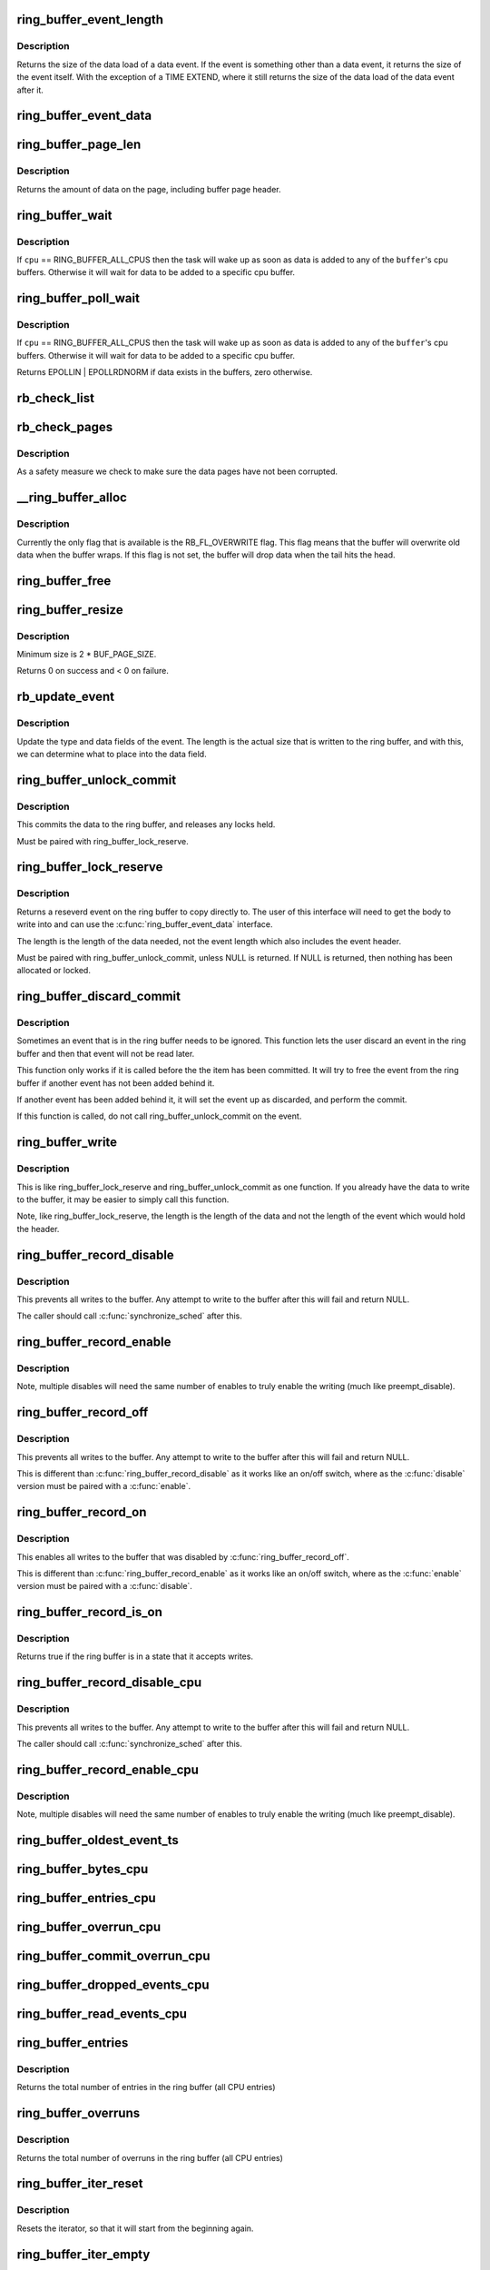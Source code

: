 .. -*- coding: utf-8; mode: rst -*-
.. src-file: kernel/trace/ring_buffer.c

.. _`ring_buffer_event_length`:

ring_buffer_event_length
========================

.. c:function:: unsigned ring_buffer_event_length(struct ring_buffer_event *event)

    return the length of the event

    :param struct ring_buffer_event \*event:
        the event to get the length of

.. _`ring_buffer_event_length.description`:

Description
-----------

Returns the size of the data load of a data event.
If the event is something other than a data event, it
returns the size of the event itself. With the exception
of a TIME EXTEND, where it still returns the size of the
data load of the data event after it.

.. _`ring_buffer_event_data`:

ring_buffer_event_data
======================

.. c:function:: void *ring_buffer_event_data(struct ring_buffer_event *event)

    return the data of the event

    :param struct ring_buffer_event \*event:
        the event to get the data from

.. _`ring_buffer_page_len`:

ring_buffer_page_len
====================

.. c:function:: size_t ring_buffer_page_len(void *page)

    the size of data on the page.

    :param void \*page:
        The page to read

.. _`ring_buffer_page_len.description`:

Description
-----------

Returns the amount of data on the page, including buffer page header.

.. _`ring_buffer_wait`:

ring_buffer_wait
================

.. c:function:: int ring_buffer_wait(struct ring_buffer *buffer, int cpu, bool full)

    wait for input to the ring buffer

    :param struct ring_buffer \*buffer:
        buffer to wait on

    :param int cpu:
        the cpu buffer to wait on

    :param bool full:
        wait until a full page is available, if \ ``cpu``\  != RING_BUFFER_ALL_CPUS

.. _`ring_buffer_wait.description`:

Description
-----------

If \ ``cpu``\  == RING_BUFFER_ALL_CPUS then the task will wake up as soon
as data is added to any of the \ ``buffer``\ 's cpu buffers. Otherwise
it will wait for data to be added to a specific cpu buffer.

.. _`ring_buffer_poll_wait`:

ring_buffer_poll_wait
=====================

.. c:function:: __poll_t ring_buffer_poll_wait(struct ring_buffer *buffer, int cpu, struct file *filp, poll_table *poll_table)

    poll on buffer input

    :param struct ring_buffer \*buffer:
        buffer to wait on

    :param int cpu:
        the cpu buffer to wait on

    :param struct file \*filp:
        the file descriptor

    :param poll_table \*poll_table:
        The poll descriptor

.. _`ring_buffer_poll_wait.description`:

Description
-----------

If \ ``cpu``\  == RING_BUFFER_ALL_CPUS then the task will wake up as soon
as data is added to any of the \ ``buffer``\ 's cpu buffers. Otherwise
it will wait for data to be added to a specific cpu buffer.

Returns EPOLLIN \| EPOLLRDNORM if data exists in the buffers,
zero otherwise.

.. _`rb_check_list`:

rb_check_list
=============

.. c:function:: int rb_check_list(struct ring_buffer_per_cpu *cpu_buffer, struct list_head *list)

    make sure a pointer to a list has the last bits zero

    :param struct ring_buffer_per_cpu \*cpu_buffer:
        *undescribed*

    :param struct list_head \*list:
        *undescribed*

.. _`rb_check_pages`:

rb_check_pages
==============

.. c:function:: int rb_check_pages(struct ring_buffer_per_cpu *cpu_buffer)

    integrity check of buffer pages

    :param struct ring_buffer_per_cpu \*cpu_buffer:
        CPU buffer with pages to test

.. _`rb_check_pages.description`:

Description
-----------

As a safety measure we check to make sure the data pages have not
been corrupted.

.. _`__ring_buffer_alloc`:

__ring_buffer_alloc
===================

.. c:function:: struct ring_buffer *__ring_buffer_alloc(unsigned long size, unsigned flags, struct lock_class_key *key)

    allocate a new ring_buffer

    :param unsigned long size:
        the size in bytes per cpu that is needed.

    :param unsigned flags:
        attributes to set for the ring buffer.

    :param struct lock_class_key \*key:
        *undescribed*

.. _`__ring_buffer_alloc.description`:

Description
-----------

Currently the only flag that is available is the RB_FL_OVERWRITE
flag. This flag means that the buffer will overwrite old data
when the buffer wraps. If this flag is not set, the buffer will
drop data when the tail hits the head.

.. _`ring_buffer_free`:

ring_buffer_free
================

.. c:function:: void ring_buffer_free(struct ring_buffer *buffer)

    free a ring buffer.

    :param struct ring_buffer \*buffer:
        the buffer to free.

.. _`ring_buffer_resize`:

ring_buffer_resize
==================

.. c:function:: int ring_buffer_resize(struct ring_buffer *buffer, unsigned long size, int cpu_id)

    resize the ring buffer

    :param struct ring_buffer \*buffer:
        the buffer to resize.

    :param unsigned long size:
        the new size.

    :param int cpu_id:
        the cpu buffer to resize

.. _`ring_buffer_resize.description`:

Description
-----------

Minimum size is 2 \* BUF_PAGE_SIZE.

Returns 0 on success and < 0 on failure.

.. _`rb_update_event`:

rb_update_event
===============

.. c:function:: void rb_update_event(struct ring_buffer_per_cpu *cpu_buffer, struct ring_buffer_event *event, struct rb_event_info *info)

    update event type and data

    :param struct ring_buffer_per_cpu \*cpu_buffer:
        *undescribed*

    :param struct ring_buffer_event \*event:
        the event to update

    :param struct rb_event_info \*info:
        *undescribed*

.. _`rb_update_event.description`:

Description
-----------

Update the type and data fields of the event. The length
is the actual size that is written to the ring buffer,
and with this, we can determine what to place into the
data field.

.. _`ring_buffer_unlock_commit`:

ring_buffer_unlock_commit
=========================

.. c:function:: int ring_buffer_unlock_commit(struct ring_buffer *buffer, struct ring_buffer_event *event)

    commit a reserved

    :param struct ring_buffer \*buffer:
        The buffer to commit to

    :param struct ring_buffer_event \*event:
        The event pointer to commit.

.. _`ring_buffer_unlock_commit.description`:

Description
-----------

This commits the data to the ring buffer, and releases any locks held.

Must be paired with ring_buffer_lock_reserve.

.. _`ring_buffer_lock_reserve`:

ring_buffer_lock_reserve
========================

.. c:function:: struct ring_buffer_event *ring_buffer_lock_reserve(struct ring_buffer *buffer, unsigned long length)

    reserve a part of the buffer

    :param struct ring_buffer \*buffer:
        the ring buffer to reserve from

    :param unsigned long length:
        the length of the data to reserve (excluding event header)

.. _`ring_buffer_lock_reserve.description`:

Description
-----------

Returns a reseverd event on the ring buffer to copy directly to.
The user of this interface will need to get the body to write into
and can use the \ :c:func:`ring_buffer_event_data`\  interface.

The length is the length of the data needed, not the event length
which also includes the event header.

Must be paired with ring_buffer_unlock_commit, unless NULL is returned.
If NULL is returned, then nothing has been allocated or locked.

.. _`ring_buffer_discard_commit`:

ring_buffer_discard_commit
==========================

.. c:function:: void ring_buffer_discard_commit(struct ring_buffer *buffer, struct ring_buffer_event *event)

    discard an event that has not been committed

    :param struct ring_buffer \*buffer:
        the ring buffer

    :param struct ring_buffer_event \*event:
        non committed event to discard

.. _`ring_buffer_discard_commit.description`:

Description
-----------

Sometimes an event that is in the ring buffer needs to be ignored.
This function lets the user discard an event in the ring buffer
and then that event will not be read later.

This function only works if it is called before the the item has been
committed. It will try to free the event from the ring buffer
if another event has not been added behind it.

If another event has been added behind it, it will set the event
up as discarded, and perform the commit.

If this function is called, do not call ring_buffer_unlock_commit on
the event.

.. _`ring_buffer_write`:

ring_buffer_write
=================

.. c:function:: int ring_buffer_write(struct ring_buffer *buffer, unsigned long length, void *data)

    write data to the buffer without reserving

    :param struct ring_buffer \*buffer:
        The ring buffer to write to.

    :param unsigned long length:
        The length of the data being written (excluding the event header)

    :param void \*data:
        The data to write to the buffer.

.. _`ring_buffer_write.description`:

Description
-----------

This is like ring_buffer_lock_reserve and ring_buffer_unlock_commit as
one function. If you already have the data to write to the buffer, it
may be easier to simply call this function.

Note, like ring_buffer_lock_reserve, the length is the length of the data
and not the length of the event which would hold the header.

.. _`ring_buffer_record_disable`:

ring_buffer_record_disable
==========================

.. c:function:: void ring_buffer_record_disable(struct ring_buffer *buffer)

    stop all writes into the buffer

    :param struct ring_buffer \*buffer:
        The ring buffer to stop writes to.

.. _`ring_buffer_record_disable.description`:

Description
-----------

This prevents all writes to the buffer. Any attempt to write
to the buffer after this will fail and return NULL.

The caller should call \ :c:func:`synchronize_sched`\  after this.

.. _`ring_buffer_record_enable`:

ring_buffer_record_enable
=========================

.. c:function:: void ring_buffer_record_enable(struct ring_buffer *buffer)

    enable writes to the buffer

    :param struct ring_buffer \*buffer:
        The ring buffer to enable writes

.. _`ring_buffer_record_enable.description`:

Description
-----------

Note, multiple disables will need the same number of enables
to truly enable the writing (much like preempt_disable).

.. _`ring_buffer_record_off`:

ring_buffer_record_off
======================

.. c:function:: void ring_buffer_record_off(struct ring_buffer *buffer)

    stop all writes into the buffer

    :param struct ring_buffer \*buffer:
        The ring buffer to stop writes to.

.. _`ring_buffer_record_off.description`:

Description
-----------

This prevents all writes to the buffer. Any attempt to write
to the buffer after this will fail and return NULL.

This is different than \ :c:func:`ring_buffer_record_disable`\  as
it works like an on/off switch, where as the \ :c:func:`disable`\  version
must be paired with a \ :c:func:`enable`\ .

.. _`ring_buffer_record_on`:

ring_buffer_record_on
=====================

.. c:function:: void ring_buffer_record_on(struct ring_buffer *buffer)

    restart writes into the buffer

    :param struct ring_buffer \*buffer:
        The ring buffer to start writes to.

.. _`ring_buffer_record_on.description`:

Description
-----------

This enables all writes to the buffer that was disabled by
\ :c:func:`ring_buffer_record_off`\ .

This is different than \ :c:func:`ring_buffer_record_enable`\  as
it works like an on/off switch, where as the \ :c:func:`enable`\  version
must be paired with a \ :c:func:`disable`\ .

.. _`ring_buffer_record_is_on`:

ring_buffer_record_is_on
========================

.. c:function:: int ring_buffer_record_is_on(struct ring_buffer *buffer)

    return true if the ring buffer can write

    :param struct ring_buffer \*buffer:
        The ring buffer to see if write is enabled

.. _`ring_buffer_record_is_on.description`:

Description
-----------

Returns true if the ring buffer is in a state that it accepts writes.

.. _`ring_buffer_record_disable_cpu`:

ring_buffer_record_disable_cpu
==============================

.. c:function:: void ring_buffer_record_disable_cpu(struct ring_buffer *buffer, int cpu)

    stop all writes into the cpu_buffer

    :param struct ring_buffer \*buffer:
        The ring buffer to stop writes to.

    :param int cpu:
        The CPU buffer to stop

.. _`ring_buffer_record_disable_cpu.description`:

Description
-----------

This prevents all writes to the buffer. Any attempt to write
to the buffer after this will fail and return NULL.

The caller should call \ :c:func:`synchronize_sched`\  after this.

.. _`ring_buffer_record_enable_cpu`:

ring_buffer_record_enable_cpu
=============================

.. c:function:: void ring_buffer_record_enable_cpu(struct ring_buffer *buffer, int cpu)

    enable writes to the buffer

    :param struct ring_buffer \*buffer:
        The ring buffer to enable writes

    :param int cpu:
        The CPU to enable.

.. _`ring_buffer_record_enable_cpu.description`:

Description
-----------

Note, multiple disables will need the same number of enables
to truly enable the writing (much like preempt_disable).

.. _`ring_buffer_oldest_event_ts`:

ring_buffer_oldest_event_ts
===========================

.. c:function:: u64 ring_buffer_oldest_event_ts(struct ring_buffer *buffer, int cpu)

    get the oldest event timestamp from the buffer

    :param struct ring_buffer \*buffer:
        The ring buffer

    :param int cpu:
        The per CPU buffer to read from.

.. _`ring_buffer_bytes_cpu`:

ring_buffer_bytes_cpu
=====================

.. c:function:: unsigned long ring_buffer_bytes_cpu(struct ring_buffer *buffer, int cpu)

    get the number of bytes consumed in a cpu buffer

    :param struct ring_buffer \*buffer:
        The ring buffer

    :param int cpu:
        The per CPU buffer to read from.

.. _`ring_buffer_entries_cpu`:

ring_buffer_entries_cpu
=======================

.. c:function:: unsigned long ring_buffer_entries_cpu(struct ring_buffer *buffer, int cpu)

    get the number of entries in a cpu buffer

    :param struct ring_buffer \*buffer:
        The ring buffer

    :param int cpu:
        The per CPU buffer to get the entries from.

.. _`ring_buffer_overrun_cpu`:

ring_buffer_overrun_cpu
=======================

.. c:function:: unsigned long ring_buffer_overrun_cpu(struct ring_buffer *buffer, int cpu)

    get the number of overruns caused by the ring buffer wrapping around (only if RB_FL_OVERWRITE is on).

    :param struct ring_buffer \*buffer:
        The ring buffer

    :param int cpu:
        The per CPU buffer to get the number of overruns from

.. _`ring_buffer_commit_overrun_cpu`:

ring_buffer_commit_overrun_cpu
==============================

.. c:function:: unsigned long ring_buffer_commit_overrun_cpu(struct ring_buffer *buffer, int cpu)

    get the number of overruns caused by commits failing due to the buffer wrapping around while there are uncommitted events, such as during an interrupt storm.

    :param struct ring_buffer \*buffer:
        The ring buffer

    :param int cpu:
        The per CPU buffer to get the number of overruns from

.. _`ring_buffer_dropped_events_cpu`:

ring_buffer_dropped_events_cpu
==============================

.. c:function:: unsigned long ring_buffer_dropped_events_cpu(struct ring_buffer *buffer, int cpu)

    get the number of dropped events caused by the ring buffer filling up (only if RB_FL_OVERWRITE is off).

    :param struct ring_buffer \*buffer:
        The ring buffer

    :param int cpu:
        The per CPU buffer to get the number of overruns from

.. _`ring_buffer_read_events_cpu`:

ring_buffer_read_events_cpu
===========================

.. c:function:: unsigned long ring_buffer_read_events_cpu(struct ring_buffer *buffer, int cpu)

    get the number of events successfully read

    :param struct ring_buffer \*buffer:
        The ring buffer

    :param int cpu:
        The per CPU buffer to get the number of events read

.. _`ring_buffer_entries`:

ring_buffer_entries
===================

.. c:function:: unsigned long ring_buffer_entries(struct ring_buffer *buffer)

    get the number of entries in a buffer

    :param struct ring_buffer \*buffer:
        The ring buffer

.. _`ring_buffer_entries.description`:

Description
-----------

Returns the total number of entries in the ring buffer
(all CPU entries)

.. _`ring_buffer_overruns`:

ring_buffer_overruns
====================

.. c:function:: unsigned long ring_buffer_overruns(struct ring_buffer *buffer)

    get the number of overruns in buffer

    :param struct ring_buffer \*buffer:
        The ring buffer

.. _`ring_buffer_overruns.description`:

Description
-----------

Returns the total number of overruns in the ring buffer
(all CPU entries)

.. _`ring_buffer_iter_reset`:

ring_buffer_iter_reset
======================

.. c:function:: void ring_buffer_iter_reset(struct ring_buffer_iter *iter)

    reset an iterator

    :param struct ring_buffer_iter \*iter:
        The iterator to reset

.. _`ring_buffer_iter_reset.description`:

Description
-----------

Resets the iterator, so that it will start from the beginning
again.

.. _`ring_buffer_iter_empty`:

ring_buffer_iter_empty
======================

.. c:function:: int ring_buffer_iter_empty(struct ring_buffer_iter *iter)

    check if an iterator has no more to read

    :param struct ring_buffer_iter \*iter:
        The iterator to check

.. _`ring_buffer_peek`:

ring_buffer_peek
================

.. c:function:: struct ring_buffer_event *ring_buffer_peek(struct ring_buffer *buffer, int cpu, u64 *ts, unsigned long *lost_events)

    peek at the next event to be read

    :param struct ring_buffer \*buffer:
        The ring buffer to read

    :param int cpu:
        The cpu to peak at

    :param u64 \*ts:
        The timestamp counter of this event.

    :param unsigned long \*lost_events:
        a variable to store if events were lost (may be NULL)

.. _`ring_buffer_peek.description`:

Description
-----------

This will return the event that will be read next, but does
not consume the data.

.. _`ring_buffer_iter_peek`:

ring_buffer_iter_peek
=====================

.. c:function:: struct ring_buffer_event *ring_buffer_iter_peek(struct ring_buffer_iter *iter, u64 *ts)

    peek at the next event to be read

    :param struct ring_buffer_iter \*iter:
        The ring buffer iterator

    :param u64 \*ts:
        The timestamp counter of this event.

.. _`ring_buffer_iter_peek.description`:

Description
-----------

This will return the event that will be read next, but does
not increment the iterator.

.. _`ring_buffer_consume`:

ring_buffer_consume
===================

.. c:function:: struct ring_buffer_event *ring_buffer_consume(struct ring_buffer *buffer, int cpu, u64 *ts, unsigned long *lost_events)

    return an event and consume it

    :param struct ring_buffer \*buffer:
        The ring buffer to get the next event from

    :param int cpu:
        the cpu to read the buffer from

    :param u64 \*ts:
        a variable to store the timestamp (may be NULL)

    :param unsigned long \*lost_events:
        a variable to store if events were lost (may be NULL)

.. _`ring_buffer_consume.description`:

Description
-----------

Returns the next event in the ring buffer, and that event is consumed.
Meaning, that sequential reads will keep returning a different event,
and eventually empty the ring buffer if the producer is slower.

.. _`ring_buffer_read_prepare`:

ring_buffer_read_prepare
========================

.. c:function:: struct ring_buffer_iter *ring_buffer_read_prepare(struct ring_buffer *buffer, int cpu)

    Prepare for a non consuming read of the buffer

    :param struct ring_buffer \*buffer:
        The ring buffer to read from

    :param int cpu:
        The cpu buffer to iterate over

.. _`ring_buffer_read_prepare.description`:

Description
-----------

This performs the initial preparations necessary to iterate
through the buffer.  Memory is allocated, buffer recording
is disabled, and the iterator pointer is returned to the caller.

Disabling buffer recordng prevents the reading from being
corrupted. This is not a consuming read, so a producer is not
expected.

After a sequence of ring_buffer_read_prepare calls, the user is
expected to make at least one call to ring_buffer_read_prepare_sync.
Afterwards, ring_buffer_read_start is invoked to get things going
for real.

This overall must be paired with ring_buffer_read_finish.

.. _`ring_buffer_read_prepare_sync`:

ring_buffer_read_prepare_sync
=============================

.. c:function:: void ring_buffer_read_prepare_sync( void)

    Synchronize a set of prepare calls

    :param  void:
        no arguments

.. _`ring_buffer_read_prepare_sync.description`:

Description
-----------

All previously invoked ring_buffer_read_prepare calls to prepare
iterators will be synchronized.  Afterwards, read_buffer_read_start
calls on those iterators are allowed.

.. _`ring_buffer_read_start`:

ring_buffer_read_start
======================

.. c:function:: void ring_buffer_read_start(struct ring_buffer_iter *iter)

    start a non consuming read of the buffer

    :param struct ring_buffer_iter \*iter:
        The iterator returned by ring_buffer_read_prepare

.. _`ring_buffer_read_start.description`:

Description
-----------

This finalizes the startup of an iteration through the buffer.
The iterator comes from a call to ring_buffer_read_prepare and
an intervening ring_buffer_read_prepare_sync must have been
performed.

Must be paired with ring_buffer_read_finish.

.. _`ring_buffer_read_finish`:

ring_buffer_read_finish
=======================

.. c:function:: void ring_buffer_read_finish(struct ring_buffer_iter *iter)

    finish reading the iterator of the buffer

    :param struct ring_buffer_iter \*iter:
        The iterator retrieved by ring_buffer_start

.. _`ring_buffer_read_finish.description`:

Description
-----------

This re-enables the recording to the buffer, and frees the
iterator.

.. _`ring_buffer_read`:

ring_buffer_read
================

.. c:function:: struct ring_buffer_event *ring_buffer_read(struct ring_buffer_iter *iter, u64 *ts)

    read the next item in the ring buffer by the iterator

    :param struct ring_buffer_iter \*iter:
        The ring buffer iterator

    :param u64 \*ts:
        The time stamp of the event read.

.. _`ring_buffer_read.description`:

Description
-----------

This reads the next event in the ring buffer and increments the iterator.

.. _`ring_buffer_size`:

ring_buffer_size
================

.. c:function:: unsigned long ring_buffer_size(struct ring_buffer *buffer, int cpu)

    return the size of the ring buffer (in bytes)

    :param struct ring_buffer \*buffer:
        The ring buffer.

    :param int cpu:
        *undescribed*

.. _`ring_buffer_reset_cpu`:

ring_buffer_reset_cpu
=====================

.. c:function:: void ring_buffer_reset_cpu(struct ring_buffer *buffer, int cpu)

    reset a ring buffer per CPU buffer

    :param struct ring_buffer \*buffer:
        The ring buffer to reset a per cpu buffer of

    :param int cpu:
        The CPU buffer to be reset

.. _`ring_buffer_reset`:

ring_buffer_reset
=================

.. c:function:: void ring_buffer_reset(struct ring_buffer *buffer)

    reset a ring buffer

    :param struct ring_buffer \*buffer:
        The ring buffer to reset all cpu buffers

.. _`ring_buffer_empty`:

ring_buffer_empty
=================

.. c:function:: bool ring_buffer_empty(struct ring_buffer *buffer)

    is the ring buffer empty?

    :param struct ring_buffer \*buffer:
        The ring buffer to test

.. _`ring_buffer_empty_cpu`:

ring_buffer_empty_cpu
=====================

.. c:function:: bool ring_buffer_empty_cpu(struct ring_buffer *buffer, int cpu)

    is a cpu buffer of a ring buffer empty?

    :param struct ring_buffer \*buffer:
        The ring buffer

    :param int cpu:
        The CPU buffer to test

.. _`ring_buffer_swap_cpu`:

ring_buffer_swap_cpu
====================

.. c:function:: int ring_buffer_swap_cpu(struct ring_buffer *buffer_a, struct ring_buffer *buffer_b, int cpu)

    swap a CPU buffer between two ring buffers

    :param struct ring_buffer \*buffer_a:
        One buffer to swap with

    :param struct ring_buffer \*buffer_b:
        The other buffer to swap with

    :param int cpu:
        *undescribed*

.. _`ring_buffer_swap_cpu.description`:

Description
-----------

This function is useful for tracers that want to take a "snapshot"
of a CPU buffer and has another back up buffer lying around.
it is expected that the tracer handles the cpu buffer not being
used at the moment.

.. _`ring_buffer_alloc_read_page`:

ring_buffer_alloc_read_page
===========================

.. c:function:: void *ring_buffer_alloc_read_page(struct ring_buffer *buffer, int cpu)

    allocate a page to read from buffer

    :param struct ring_buffer \*buffer:
        the buffer to allocate for.

    :param int cpu:
        the cpu buffer to allocate.

.. _`ring_buffer_alloc_read_page.description`:

Description
-----------

This function is used in conjunction with ring_buffer_read_page.
When reading a full page from the ring buffer, these functions
can be used to speed up the process. The calling function should
allocate a few pages first with this function. Then when it
needs to get pages from the ring buffer, it passes the result
of this function into ring_buffer_read_page, which will swap
the page that was allocated, with the read page of the buffer.

.. _`ring_buffer_alloc_read_page.return`:

Return
------

The page allocated, or ERR_PTR

.. _`ring_buffer_free_read_page`:

ring_buffer_free_read_page
==========================

.. c:function:: void ring_buffer_free_read_page(struct ring_buffer *buffer, int cpu, void *data)

    free an allocated read page

    :param struct ring_buffer \*buffer:
        the buffer the page was allocate for

    :param int cpu:
        the cpu buffer the page came from

    :param void \*data:
        the page to free

.. _`ring_buffer_free_read_page.description`:

Description
-----------

Free a page allocated from ring_buffer_alloc_read_page.

.. _`ring_buffer_read_page`:

ring_buffer_read_page
=====================

.. c:function:: int ring_buffer_read_page(struct ring_buffer *buffer, void **data_page, size_t len, int cpu, int full)

    extract a page from the ring buffer

    :param struct ring_buffer \*buffer:
        buffer to extract from

    :param void \*\*data_page:
        the page to use allocated from ring_buffer_alloc_read_page

    :param size_t len:
        amount to extract

    :param int cpu:
        the cpu of the buffer to extract

    :param int full:
        should the extraction only happen when the page is full.

.. _`ring_buffer_read_page.description`:

Description
-----------

This function will pull out a page from the ring buffer and consume it.
\ ``data_page``\  must be the address of the variable that was returned
from ring_buffer_alloc_read_page. This is because the page might be used
to swap with a page in the ring buffer.

.. _`ring_buffer_read_page.for-example`:

for example
-----------

rpage = ring_buffer_alloc_read_page(buffer, cpu);
if (IS_ERR(rpage))
return PTR_ERR(rpage);
ret = ring_buffer_read_page(buffer, \ :c:type:`struct rpage <rpage>`\ , len, cpu, 0);
if (ret >= 0)
process_page(rpage, ret);

When \ ``full``\  is set, the function will not return true unless
the writer is off the reader page.

.. _`ring_buffer_read_page.note`:

Note
----

it is up to the calling functions to handle sleeps and wakeups.
The ring buffer can be used anywhere in the kernel and can not
blindly call wake_up. The layer that uses the ring buffer must be
responsible for that.

.. _`ring_buffer_read_page.return`:

Return
------

>=0 if data has been transferred, returns the offset of consumed data.
<0 if no data has been transferred.

.. This file was automatic generated / don't edit.


